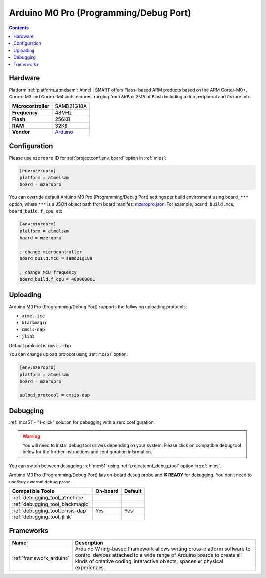 
.. _board_atmelsam_mzeropro:

Arduino M0 Pro (Programming/Debug Port)
=======================================

.. contents::

Hardware
--------

Platform :ref:`platform_atmelsam`: Atmel | SMART offers Flash- based ARM products based on the ARM Cortex-M0+, Cortex-M3 and Cortex-M4 architectures, ranging from 8KB to 2MB of Flash including a rich peripheral and feature mix.

.. list-table::

  * - **Microcontroller**
    - SAMD21G18A
  * - **Frequency**
    - 48MHz
  * - **Flash**
    - 256KB
  * - **RAM**
    - 32KB
  * - **Vendor**
    - `Arduino <https://www.arduino.cc/en/Main/ArduinoBoardM0PRO?utm_source=platformio.org&utm_medium=docs>`__


Configuration
-------------

Please use ``mzeropro`` ID for :ref:`projectconf_env_board` option in :ref:`mips`:

.. code-block:: ini

  [env:mzeropro]
  platform = atmelsam
  board = mzeropro

You can override default Arduino M0 Pro (Programming/Debug Port) settings per build environment using
``board_***`` option, where ``***`` is a JSON object path from
board manifest `mzeropro.json <https://github.com/platformio/platform-atmelsam/blob/master/boards/mzeropro.json>`_. For example,
``board_build.mcu``, ``board_build.f_cpu``, etc.

.. code-block:: ini

  [env:mzeropro]
  platform = atmelsam
  board = mzeropro

  ; change microcontroller
  board_build.mcu = samd21g18a

  ; change MCU frequency
  board_build.f_cpu = 48000000L


Uploading
---------
Arduino M0 Pro (Programming/Debug Port) supports the following uploading protocols:

* ``atmel-ice``
* ``blackmagic``
* ``cmsis-dap``
* ``jlink``

Default protocol is ``cmsis-dap``

You can change upload protocol using :ref:`mcs51` option:

.. code-block:: ini

  [env:mzeropro]
  platform = atmelsam
  board = mzeropro

  upload_protocol = cmsis-dap

Debugging
---------

:ref:`mcs51` - "1-click" solution for debugging with a zero configuration.

.. warning::
    You will need to install debug tool drivers depending on your system.
    Please click on compatible debug tool below for the further
    instructions and configuration information.

You can switch between debugging :ref:`mcs51` using
:ref:`projectconf_debug_tool` option in :ref:`mips`.

Arduino M0 Pro (Programming/Debug Port) has on-board debug probe and **IS READY** for debugging. You don't need to use/buy external debug probe.

.. list-table::
  :header-rows:  1

  * - Compatible Tools
    - On-board
    - Default
  * - :ref:`debugging_tool_atmel-ice`
    -
    -
  * - :ref:`debugging_tool_blackmagic`
    -
    -
  * - :ref:`debugging_tool_cmsis-dap`
    - Yes
    - Yes
  * - :ref:`debugging_tool_jlink`
    -
    -

Frameworks
----------
.. list-table::
    :header-rows:  1

    * - Name
      - Description

    * - :ref:`framework_arduino`
      - Arduino Wiring-based Framework allows writing cross-platform software to control devices attached to a wide range of Arduino boards to create all kinds of creative coding, interactive objects, spaces or physical experiences

